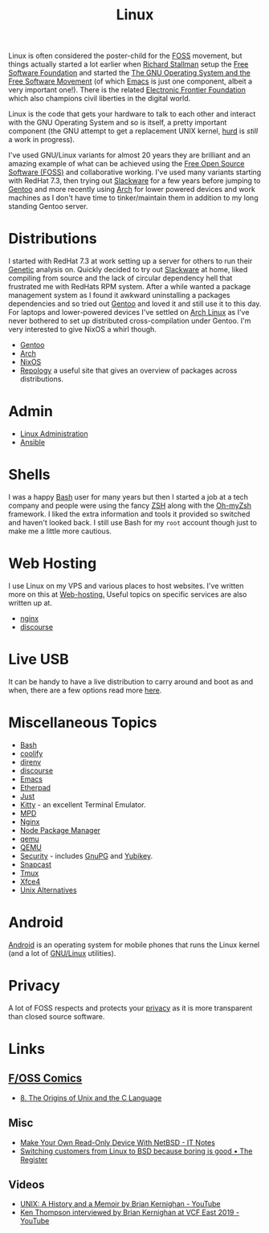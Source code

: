 :PROPERTIES:
:ID:       0e6300c6-7025-4f45-820d-4d9da82b41a6
:mtime:    20250831233329 20250528080159 20250526201922 20250524095641 20250322220520 20250314221237 20250129091643 20250126124211 20250118215315 20241014185041 20241009203940 20240910211009 20240418114040 20240304160438 20240302204630 20240121200503 20240121115714 20240107103825 20231219213305 20231126221347 20231121204845 20231120130321 20231015172332 20231005133759 20230926220759 20230917083604 20230905212306 20230724174038
:ctime:    20230724174038
:END:
#+TITLE: Linux
#+FILETAGS: :linux:computing:foss:opensource:

Linux is often considered the poster-child for the [[id:f277da12-5d6d-46e3-a49c-7bda9254d469][FOSS]] movement, but things actually started a lot earlier when [[id:0e3e2e06-d587-404e-ab7b-21837a60118a][Richard
Stallman]] setup the [[id:8b1e2298-ee48-43d3-a00b-94bb68413927][Free Software Foundation]] and started the [[https://www.gnu.org/][The GNU Operating System and the Free Software
Movement]] (of which [[id:754f25a5-3429-4504-8a17-4efea1568eba][Emacs]] is just one component, albeit a very important one!). There is the related  [[https://www.eff.org/][Electronic Frontier
Foundation]]  which also champions civil liberties in the digital world.

Linux is the code that gets your hardware to talk to each other and interact with the GNU Operating System and so is
itself, a pretty important component (the GNU attempt to get a replacement UNIX kernel, [[https://www.gnu.org/software/hurd/][hurd]] is /still/ a work in
progress).

I've used GNU/Linux variants for almost 20 years they are brilliant and an amazing example of what can be achieved using
the [[id:f277da12-5d6d-46e3-a49c-7bda9254d469][Free Open Source Software (FOSS)]] and collaborative working. I've used many variants starting with RedHat 7.3, then
trying out [[https://slackware.com][Slackware]] for a few years before jumping to [[https://www.gentoo.org][Gentoo]] and more recently using [[https://archlinux.org][Arch]] for lower powered devices and
work machines as I don't have time to tinker/maintain them in addition to my long standing Gentoo server.


* Distributions

I started with RedHat 7.3 at work setting up a server for others to run their [[id:9aa32f65-144f-4c52-aab6-afebd17c1e5b][Genetic]] analysis on. Quickly decided to
try out [[http://www.slackware.com/][Slackware]] at home, liked compiling from source and the lack of circular dependency hell that frustrated me with
RedHats RPM system.  After a while wanted a package management system as I found it awkward uninstalling a packages
dependencies and so tried out [[id:44b32b4e-1bef-49eb-b53c-86d9129cb29a][Gentoo]] and loved it and still use it to this day. For laptops and lower-powered devices
I've settled on [[id:a53fa3c5-f091-4715-a1a4-a94071407abf][Arch Linux]] as I've never bothered to set up distributed cross-compilation under Gentoo. I'm very
interested to give NixOS a whirl though.

+ [[id:44b32b4e-1bef-49eb-b53c-86d9129cb29a][Gentoo]]
+ [[id:a53fa3c5-f091-4715-a1a4-a94071407abf][Arch]]
+ [[id:69291a6b-c253-44bc-ad9d-8d899bb90529][NixOS]]
+ [[https://repology.org/][Repology]] a useful site that gives an overview of packages across distributions.

* Admin

+ [[id:e1ef1f56-6f9b-4512-ba34-79bd6448839c][Linux Administration]]
+ [[id:191117d7-b413-4409-84b5-0183599d9f4e][Ansible]]


* Shells

I was a happy [[id:9c6257dc-cbef-4291-8369-b3dc6c173cf2][Bash]] user for many years but then I started a job at a tech company and people were using the fancy [[id:a1b78518-31e8-4fd3-a36f-d8f152832138][ZSH]]
along with the [[https://ohmyz.sh/][Oh-myZsh]] framework. I liked the extra information and tools it provided so switched and haven't looked
back. I still use Bash for my ~root~ account though just to make me a little more cautious.

* Web Hosting

I use Linux on my VPS and various places to host websites. I've written more on this at [[id:e1dcf5fc-2125-455d-b800-d3f1b318c8c9][Web-hosting.]] Useful topics on
specific services are also written up at.

+ [[id:3774439d-af75-453e-b3e9-9d578b6bec46][nginx]]
+ [[id:13de4e0e-4c14-48c8-897e-42862be8cfc1][discourse]]


* Live USB
:PROPERTIES:
:mtime:    20250526201922 20250322220520 20240107103841
:ctime:    20240107103841
:END:

It can be handy to have a live distribution to carry around and boot as and when, there are a few options read more
[[id:eaf15ed2-dd31-4b30-a6ce-4b47b6baed0f][here]].


* Miscellaneous Topics
:PROPERTIES:
:ID:       f67cfdbc-32de-4a45-8e04-72d94c11ddd8
:mtime:    20250528080159 20250314221237 20250129091643 20250118215315 20240304160438 20240302204630 20240107103825
:ctime:    20240107103825
:END:

+ [[id:9c6257dc-cbef-4291-8369-b3dc6c173cf2][Bash]]
+ [[id:20a2e57f-b3bf-441a-87f5-e4a5c162eb71][coolify]]
+ [[id:a4af96d2-f895-4a68-9419-d482d2850f4d][direnv]]
+ [[id:13de4e0e-4c14-48c8-897e-42862be8cfc1][discourse]]
+ [[id:754f25a5-3429-4504-8a17-4efea1568eba][Emacs]]
+ [[id:5d906b68-22c8-4169-8b0d-d3f3a02d2faa][Etherpad]]
+ [[id:08b71419-a3fc-4c7e-8fb6-75f613e41315][Just]]
+ [[id:d0998286-1c36-47d7-943d-6b5f641a9e4d][Kitty]] - an excellent Terminal Emulator.
+ [[id:83df78ca-e349-418f-ab71-b7735c16d027][MPD]]
+ [[id:3774439d-af75-453e-b3e9-9d578b6bec46][Nginx]]
+ [[id:0539fa9c-fc0e-4cb8-a3f4-eee46899240a][Node Package Manager]]
+ [[id:76578fdf-d00f-4eb6-ad74-13bb08fc5d65][qemu]]
+ [[id:fab2461a-c95a-47e3-9e5d-64af083c92e0][QEMU]]
+ [[id:d1ce8192-41ce-4073-9fe8-654fd17fdadb][Security]] - includes [[id:ce08bd82-0146-49cb-8a64-048ffe7210f2][GnuPG]] and [[id:1f44c0fe-5b1c-4a02-a623-18c4eebbc851][Yubikey]].
+ [[id:7c341a0b-a59b-403e-a574-061d326c4c50][Snapcast]]
+ [[id:b9f12c22-08db-46c1-a4fa-5ab9ee1a734c][Tmux]]
+ [[id:63fa9747-24ef-40e2-a2ed-d6bd4133374f][Xfce4]]
+ [[id:58938b15-84c8-48dc-8b7e-64e54f1d5c42][Unix Alternatives]]

* Android

[[id:2c46e54a-d704-4e7e-bca3-d8c3e042ab43][Android]] is an operating system for mobile phones that runs the Linux kernel (and a lot of [[id:88fc1e91-d928-485e-83b4-1991663fa267][GNU/Linux]] utilities).

* Privacy

A lot of FOSS respects and protects your [[id:b5000932-0fec-4353-acc4-0cb02127c9ac][privacy]] as it is more transparent than closed source software.

* Links

** [[https://fosscomics.com/][F/OSS Comics]]

+ [[https://fosscomics.com/8.%20The%20Origins%20of%20Unix%20and%20the%20C%20Language/][8. The Origins of Unix and the C Language]]

** Misc

+ [[https://it-notes.dragas.net/2024/09/10/make-your-own-readonly-device-with-netbsd/][Make Your Own Read-Only Device With NetBSD - IT Notes]]
+ [[https://www.theregister.com/2024/10/08/switching_from_linux_to_bsd/][Switching customers from Linux to BSD because boring is good • The Register]]

** Videos

+ [[https://www.youtube.com/watch?v=WEb_YL1K1Qg][UNIX: A History and a Memoir by Brian Kernighan - YouTube]]
+ [[https://www.youtube.com/watch?v=EY6q5dv_B-o][Ken Thompson interviewed by Brian Kernighan at VCF East 2019 - YouTube]]

